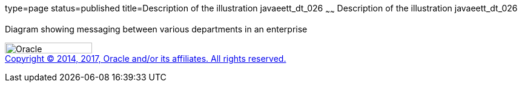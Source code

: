 type=page
status=published
title=Description of the illustration javaeett_dt_026
~~~~~~
Description of the illustration javaeett_dt_026
===============================================

Diagram showing messaging between various departments in an enterprise

image:../img/oracle.gif[Oracle,width=144,height=18] +
link:../cpyr.html[Copyright © 2014,
2017, Oracle and/or its affiliates. All rights reserved.]
